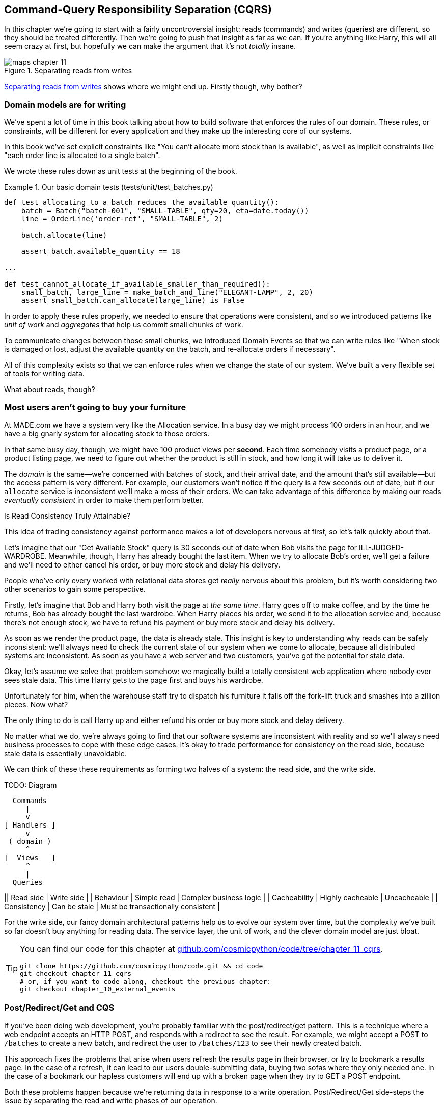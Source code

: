 [[chapter_11_cqrs]]
== Command-Query Responsibility Separation (CQRS)

In this chapter we're going to start with a fairly uncontroversial insight:
reads (commands) and writes (queries) are different, so they
should be treated differently. Then we're going to push that insight as far
as we can. If you're anything like Harry, this will all seem crazy at first,
but hopefully we can make the argument that it's not _totally_ insane.

// TODO (hynek) (re "crazy") Hmmm, people react poorly to this kind of ablesim nowadays. I’d looks for better words.

[[maps_chapter_11]]
.Separating reads from writes
image::images/maps_chapter_11.png[]

<<maps_chapter_11>> shows where we might end up. Firstly though, why bother?


=== Domain models are for writing

// TODO: maybe move this section to later in the chapter?

We've spent a lot of time in this book talking about how to build software that
enforces the rules of our domain. These rules, or constraints, will be different
for every application and they make up the interesting core of our systems.

In this book we've set explicit constraints like "You can't allocate more stock
than is available", as well as implicit constraints like "each order line is
allocated to a single batch".

We wrote these rules down as unit tests at the beginning of the book.


[[domain_tests]]
.Our basic domain tests (tests/unit/test_batches.py)
====
[source,python]
----
def test_allocating_to_a_batch_reduces_the_available_quantity():
    batch = Batch("batch-001", "SMALL-TABLE", qty=20, eta=date.today())
    line = OrderLine('order-ref', "SMALL-TABLE", 2)

    batch.allocate(line)

    assert batch.available_quantity == 18

...

def test_cannot_allocate_if_available_smaller_than_required():
    small_batch, large_line = make_batch_and_line("ELEGANT-LAMP", 2, 20)
    assert small_batch.can_allocate(large_line) is False
----
====

In order to apply these rules properly, we needed to ensure that operations
were consistent, and so we introduced patterns like _unit of work_ and _aggregates_
that help us commit small chunks of work.

To communicate changes between those small chunks, we introduced Domain Events
so that we can write rules like "When stock is damaged or lost, adjust the
available quantity on the batch, and re-allocate orders if necessary".

All of this complexity exists so that we can enforce rules when we change the
state of our system. We've built a very flexible set of tools for writing data.

What about reads, though?

=== Most users aren't going to buy your furniture

At MADE.com we have a system very like the Allocation service. In a busy day we
might process 100 orders in an hour, and we have a big gnarly system for
allocating stock to those orders.

In that same busy day, though, we might have 100 product views per *second*.
Each time somebody visits a product page, or a product listing page, we need
to figure out whether the product is still in stock, and how long it will take
us to deliver it.

The _domain_ is the same--we're concerned with batches of stock, and their
arrival date, and the amount that's still available--but the access pattern
is very different. For example, our customers won't notice if the query
is a few seconds out of date, but if our `allocate` service is inconsistent
we'll make a mess of their orders. We can take advantage of this difference by
making our reads _eventually consistent_ in order to make them perform better.


.Is Read Consistency Truly Attainable?
*******************************************************************************

This idea of trading consistency against performance makes a lot of developers
nervous at first, so let's talk quickly about that.

Let's imagine that our "Get Available Stock" query is 30 seconds out of date
when Bob visits the page for ILL-JUDGED-WARDROBE. 
Meanwhile, though, Harry has already bought the last item. When we try to
allocate Bob's order, we'll get a failure and we'll need to either cancel his
order, or buy more stock and delay his delivery.

People who've only every worked with relational data stores get _really_ nervous
about this problem, but it's worth considering two other scenarios to gain some
perspective.

Firstly, let's imagine that Bob and Harry both visit the page at _the same
time_. Harry goes off to make coffee, and by the time he returns, Bob has
already bought the last wardrobe. When Harry places his order, we send it to
the allocation service and, because there's not enough stock, we have to refund
his payment or buy more stock and delay his delivery.

As soon as we render the product page, the data is already stale. This insight
is key to understanding why reads can be safely inconsistent: we'll always need
to check the current state of our system when we come to allocate, because all
distributed systems are inconsistent. As soon as you have a web server and two
customers, you've got the potential for stale data.

Okay, let's assume we solve that problem somehow: we magically build a totally
consistent web application where nobody ever sees stale data. This time Harry
gets to the page first and buys his wardrobe.

Unfortunately for him, when the warehouse staff try to dispatch his furniture
it falls off the fork-lift truck and smashes into a zillion pieces. Now what?

The only thing to do is call Harry up and either refund his order or buy more
stock and delay delivery.

No matter what we do, we're always going to find that our software systems are
inconsistent with reality and so we'll always need business processes to cope
with these edge cases. It's okay to trade performance for consistency on the
read side, because stale data is essentially unavoidable.
*******************************************************************************

We can think of these these requirements as forming two halves of a system:
the read side, and the write side.

TODO: Diagram

  Commands
     |
     v
[ Handlers ]
     v
 ( domain )
     ^
[  Views   ]
     ^
     |
  Queries

|| Read side | Write side |
| Behaviour | Simple read | Complex business logic |
| Cacheability | Highly cacheable | Uncacheable |
| Consistency | Can be stale | Must be transactionally consistent |


For the write side, our fancy domain architectural patterns help us to evolve
our system over time, but the complexity we've built so far doesn't buy
anything for reading data. The service layer, the unit of work,  and the clever
domain model are just bloat.

[TIP]
====
You can find our code for this chapter at
https://github.com/cosmicpython/code/tree/chapter_11_cqrs[github.com/cosmicpython/code/tree/chapter_11_cqrs].

----
git clone https://github.com/cosmicpython/code.git && cd code
git checkout chapter_11_cqrs
# or, if you want to code along, checkout the previous chapter:
git checkout chapter_10_external_events
----
====

=== Post/Redirect/Get and CQS
 
If you've been doing web development, you're probably familiar with the
post/redirect/get pattern. This is a technique where a web endpoint accepts an
HTTP POST, and responds with a redirect to see the result. For example, we might
accept a POST to `/batches` to create a new batch, and redirect the user to
`/batches/123` to see their newly created batch.

This approach fixes the problems that arise when users refresh the results page
in their browser, or try to bookmark a results page. In the case of a refresh,
it can lead to our users double-submitting data, buying two sofas where they
only needed one. In the case of a bookmark our hapless customers will end up
with a broken page when they try to GET a POST endpoint.

Both these problems happen because we're returning data in response to a write
operation. Post/Redirect/Get side-steps the issue by separating the read and
write phases of our operation.

This technique is a simple example of Command-Query Separation (CQS). In CQS we
follow one simple rule: functions should either modify state, or answer
questions, but never both. This makes software easier to reason about: we should
always be able to ask "are the lights on?" without flicking the light switch.

NOTE: When building APIs we can apply the same design technique by returning a
    201 Created, or a 202 Accepted, with a Location header containing the URI
    of our new resources. What's important here isn't the status code we use,
    but the logical separation of work into a write phase and a query phase.

As we'll see, we can use the CQS principle to make our systems faster and more
scalable, but first, let's fix the CQS violation in our existing code. A few
chapters ago we introduced an `allocate` endpoint that takes an order and
calls our service layer to allocate some stock. At the end of the call, we
return a 200 OK and the batch id. That's led to some ugly design flaws so that
we can get the data we need. Let's change it to return a simple OK message, and
instead provide a new read-only endpoint to retrieve allocation state.


[[api_test_does_get_after_post]]
.API test does a GET after the POST (tests/e2e/test_api.py)
====
[source,python]
----
@pytest.mark.usefixtures('postgres_db')
@pytest.mark.usefixtures('restart_api')
def test_happy_path_returns_202_and_batch_is_allocated():
    orderid = random_orderid()
    sku, othersku = random_sku(), random_sku('other')
    batch1, batch2, batch3 = random_batchref(1), random_batchref(2), random_batchref(3)
    api_client.post_to_add_batch(batch1, sku, 100, '2011-01-02')
    api_client.post_to_add_batch(batch2, sku, 100, '2011-01-01')
    api_client.post_to_add_batch(batch3, othersku, 100, None)

    r = api_client.post_to_allocate(orderid, sku, qty=3)
    assert r.status_code == 202

    r = api_client.get_allocation(orderid)
    assert r.ok
    assert r.json() == [
        {'sku': sku, 'batchref': batch2},
    ]


@pytest.mark.usefixtures('postgres_db')
@pytest.mark.usefixtures('restart_api')
def test_unhappy_path_returns_400_and_error_message():
    unknown_sku, orderid = random_sku(), random_orderid()
    r = api_client.post_to_allocate(
        orderid, unknown_sku, qty=20, expect_success=False,
    )
    assert r.status_code == 400
    assert r.json()['message'] == f'Invalid sku {unknown_sku}'

    r = api_client.get_allocation(orderid)
    assert r.status_code == 404
----
====

OK what might the flask app look like?


[[flask_app_calls_view]]
.Endpoint for viewing allocations (src/allocation/entrypoints/flask_app.py)
====
[source,python]
----
from allocation import views
...

@app.route("/allocations/<orderid>", methods=['GET'])
def allocations_view_endpoint(orderid):
    uow = unit_of_work.SqlAlchemyUnitOfWork()
    result = views.allocations(orderid, uow)  #<1>
    if not result:
        return 'not found', 404
    return jsonify(result), 200
----
====

<1> All right, a _views.py_, fair enough, we can keep read-only stuff in there,
    and it'll be a real views.py, not like Django's, something that knows how
    to build read-only views of our data...


=== Hold on to Your Lunch Folks.

...so we can probably just add a list method to our existing repository
obj-...


[[views_dot_py]]
.Views do... raw SQL??? (src/allocation/views.py)
====
[source,python]
[role="non-head"]
----
from allocation.service_layer import unit_of_work

def allocations(orderid: str, uow: unit_of_work.SqlAlchemyUnitOfWork):
    with uow:
        results = list(uow.session.execute(
            'SELECT ol.sku, b.reference'
            ' FROM allocations AS a'
            ' JOIN batches AS b ON a.batch_id = b.id'
            ' JOIN order_lines AS ol ON a.orderline_id = ol.id'
            ' WHERE ol.orderid = :orderid',
            dict(orderid=orderid)
        ))
    return [{'sku': sku, 'batchref': batchref} for sku, batchref in results]
----
====


[quote, Our Readers]
____
Excuse me?  Raw SQL?
____

If you're anything like Harry encountering this pattern for the first time,
you'll be wondering what on earth Bob has been smoking.  We're hand-rolling our
own SQL now, and converting database rows directly to dicts?  After all the
effort we put into building a nice domain model?  And what about Repository
Pattern, isn't that meant to be our abstraction around the database, why don't
we reuse that?

Well, let's explore that seemingly simpler alternative first, and see what it
looks like in practice.


We'll still keep our view in a separate _views.py_ module; enforcing a clear
distinction between reads and writes in your application is still a good idea.
We apply command-query separation, and it's easy to see which code modifies
state (the event handlers) and which code just retrieves read-only state (the views).

TIP: Split out your read-only views from your state-modifying
    command and event handlers.


=== Testing CQRS Views

Before we get into exploring various options, let's talk about testing.
Whichever approaches you decide to go for, you're probably going to need
at least one integration test.  Something like this:


[[integration_testing_views]]
.An integration test for a view (tests/integration/test_views.py)
====
[source,python]
----
def test_allocations_view(sqlite_session_factory):
    uow = unit_of_work.SqlAlchemyUnitOfWork(sqlite_session_factory)
    messagebus.handle(commands.CreateBatch('sku1batch', 'sku1', 50, None), uow)  #<1>
    messagebus.handle(commands.CreateBatch('sku2batch', 'sku2', 50, date.today()), uow)
    messagebus.handle(commands.Allocate('order1', 'sku1', 20), uow)
    messagebus.handle(commands.Allocate('order1', 'sku2', 20), uow)
    # add a spurious batch and order to make sure we're getting the right ones
    messagebus.handle(commands.CreateBatch('sku1batch-later', 'sku1', 50, date.today()), uow)
    messagebus.handle(commands.Allocate('otherorder', 'sku1', 30), uow)
    messagebus.handle(commands.Allocate('otherorder', 'sku2', 10), uow)

    assert views.allocations('order1', uow) == [
        {'sku': 'sku1', 'batchref': 'sku1batch'},
        {'sku': 'sku2', 'batchref': 'sku2batch'},
    ]
----
====

<1> We do the setup for the integration test using the public entrypoint to
    our application, the messagebus.  That keeps our tests decoupled from
    any impementation/infrastructure details about how things get stored.

////
Before you dismiss the need to use integration tests as just another
anti-feather in the anti-cap of this total anti-pattern, it's worth thinking
through the alternatives.

- If you're going via the `Products` repository, then you'll need integration
  tests for any new query methods you add.

- If you're going via the ORM, you'll still need integration tests

- And if you decide to build a read-only `BatchRepository`, ignoring
  the purists that tell you you're not allowed to have a Repository for
  a non-Aggregate model class, call it `BatchDAL` if you want, in any case,
  you'll still need integration tests for _that_.

So the choice is about whether or not you want a layer of abstraction between
your permanent storage and the logic of your read-only views.

* If the views are relatively simple (all the logic in our case is in filtering
  down to the right batch references), then adding another layer doesn't seem
  worth it.

* If your views do more complex calculations, or need to invoke some business
  rules to decide what to display... If, in short, you find yourself writing a
  lot of integration tests for a single view, then it may be worth building
  that intermediary layer, so that you can test the SQL and the
  display/calculation/view logic separately

// TODO: some example code showing a DAL layer in front of some read-only view
// code with more complex business logic.

////



=== "Sane" Alternative 1: Using the Existing Repository

// TODO (hynek) (re "sane") yeah find a better word

How about adding a helper method to our products repository?


[[view_using_repo]]
.A simple view that uses the repository (src/allocation/views.py)
====
[source,python]
[role="skip"]
----
from allocation import unit_of_work

def allocations(orderid: str, uow: unit_of_work.AbstractUnitOfWork):
    with uow:
        products = uow.products.for_order(orderid=orderid)  #<1>
        batches = [b for p in products for b in p.batches]  #<2>
        return [
            {'sku': b.sku, 'batchref': b.reference}
            for b in batches
            if orderid in b.orderids  #<3>
        ]
----
====

<1> Our repository returns product objects, and we need to find all the
    products for the skus in a given order, so we'll build a new helper method
    called `.for_order()` on the repository.

<2> Now we have products but we actually want batch references, so we
    get all the possible batches with a list comprehension.

<3> And then we filter _again_ to get just the batches for our specific
    order.  That in turn relies on our batch objects being able to tell us
    which order IDs it has allocated to it:


[[orderids_on_batch]]
.An arguably-unnecessary property on our model (src/allocation/domain/model.py)
====
[source,python]
[role="skip"]
----
class Batch:
    ...

    @property
    def orderids(self):
        return {l.orderid for l in self._allocations}
----
====

You can start to see that reusing our existing repository and domain model classes
is not as straightforward as you might have assumed.  We've had to add new helper
methods to both, and we're doing a bunch of looping and filtering in Python, which
is work that would be much more efficiently done by the database.

So, yes, on the plus side we're re-using our existing abstractions, but on the
downside, it all feels quite clunky.


=== Your Domain Model is not Optimized for Read Operations

What we're seeing here are the effects of the fact that our domain model
is designed primarily for write operations, and our requirements for
reads are often conceptually quite different.

This is the chinstrokey-architect justification for CQRS.  As we've said before,
a Domain Model is not a data model--we're trying to capture the way the
business works: workflow, rules around state changes, messages exchanged;
concerns about how the system reacts to external events and user input.
_Most of this stuff is totally irrelevant for read-only operations_.

Making a facile point, your domain classes will have a number of methods for
modifying state, and you won't need any of them for read-only operations.

As the complexity of your domain model grows, you will find yourself making
more and more choices about how to structure that model, which make it more and
more awkward to use for read operations.


TIP: This justification for CQRS is related to the justification for Domain
    Model.  If you're building a simple CRUD app, then reads and writes are
    going to be closely related, so you don't need a Domain Model or CQRS. But
    the more complex your domain, the more likely you are to need both.


=== "Sane" Alternative 2: Using the ORM

You may be thinking, OK, if our repository is clunky, and working with 
`Products` is clunky, then I can at least  use my ORM and work with `Batches`.
That's what it's for!

[[view_using_orm]]
.A simple view that uses the ORM (src/allocation/views.py)
====
[source,python]
[role="skip"]
----
from allocation import unit_of_work, model

def allocations(orderid: str, uow: unit_of_work.AbstractUnitOfWork):
    with uow:
        batches = uow.session.query(model.Batch).join(
            model.OrderLine, model.Batch._allocations
        ).filter(
            model.OrderLine.orderid == orderid
        )
        return [
            {'sku': b.sku, 'batchref': b.batchref}
            for b in batches
        ]
----
====

But is that _actually_ any easier to write or understand than the raw SQL
version from <<views_dot_py>>?  It may not look too bad up there, but we
can tell you it took several attempts, and plenty of digging through the
SQLAlchemy docs.  SQL is just SQL.

But the ORM can also expose us to performance problems.


=== SELECT N+1, and Other Performance Considerations

////
TODO (hynek)
this seems like a PERFECT opportunity to talk about SQLAlchemy Core API. If you
have questions, pls talk to me. But jumping from ORM directly to raw SQL is
baby/bathwater.
////

The so-called
https://secure.phabricator.com/book/phabcontrib/article/n_plus_one/[SELECT N+1]
problem is a common performance problem with ORMs: when retrieving a list of
objects, your ORM will often perform an initial query to, say, get all the IDs
of the objects it needs, and then issue individual queries for each object to
retrieve their attributes.  This is especially likely if there are any foreign
key relationships on your objects.

NOTE: In all fairness we should say that SQLAlchemy is quite good at avoiding
    the SELECT N+1 problem.  It doesn't display it in the above example, and
    you can request https://docs.sqlalchemy.org/en/13/orm/loading_relationships.html[eager loading] explicitly to avoid it when dealing
    with joined objects.

Beyond `SELECT N+1`, you may have other reasons that you want to decouple the
way you persist state changes from the way that you retrieve current state.
A set of fully normalized relational tables is a good way to make sure that
write operations never cause data corruption.  But retrieving data using lots
of JOINs can be slow.  It's common in such cases to add some denormalized views
build read replicas, or even add caching layers.


=== Doubling Down on the Madness.

// TODO (hynek) re "madness" yeah really don't.  this them won't do you any good.

//
// TODO (EJ3) Thinking back to some comments Bob made in another PR, maybe "simple" vs. "complex"
//     instead of "sane" vs. "insane" would be a better rhetorical device for organizing
//     this chapter? It would tie back to previous discussions about Pros vs. Cons, and 
//     why you would bother taking on this extra complexity.
//
//     The "sane"/simple approach that re-uses the domain model, even in the face of 
//     SELECT N+1 considerations, etc. may
//     be perfectly adequate compromise if you are just trying to validate a new product feature,
//     or don't care about scaling past a certain point, etc.
//

On that note: have we convinced you that our raw SQL version isn't so crazy as
it first seemed?  Perhaps we were exaggerating the craziness for effect? Just
you wait.

So. Crazy or not, that hardcoded SQL query is pretty ugly right?  What if we
made it nicer...

[[much_nicer_query]]
.A much nicer query (src/allocation/views.py)
====
[source,python]
----
def allocations(orderid: str, uow: unit_of_work.SqlAlchemyUnitOfWork):
    with uow:
        results = list(uow.session.execute(
            'SELECT sku, batchref FROM allocations_view WHERE orderid = :orderid',
            dict(orderid=orderid)
        ))
        ...
----
====

...by _keeping a totally separate, denormalized datastore for our view model?_

[[new_table]]
.Hee hee hee, no foreign keys, just strings, YOLO. (src/allocation/adapters/orm.py)
====
[source,python]
----
allocations_view = Table(
    'allocations_view', metadata,
    Column('orderid', String(255)),
    Column('sku', String(255)),
    Column('batchref', String(255)),
)
----
====


OK, nicer-looking SQL queries wouldn't be a justification for anything really,
but building a denormalized copy of your data that's optimized for read operations
isn't uncommon, once you've reached the limits of what you can do with indexes.

Even with well-tuned indexes, a relational database uses a lot of CPU to perform
joins. The fastest queries will always be `SELECT * from MyTable WHERE key = :value`

More than raw speed, though, this approach buys us scale. When we're writing
data to a relational database, we need to make sure that we get a lock over the
rows we're changing so that we don't run into consistency problems.

If multiple clients are changing data at the same time, we'll have weird race
conditions. When we're _reading_ data, though, there's no limit to the number
of clients that can concurrently execute. For this reason read-only stores can
be horizontally scaled out.

TIP: Because read replicas can be inconsistent, there's no limit to how many we
    can have. If you're struggling to scale a system with a complex data store,
    ask whether you could build a simpler read model.

Keeping them up to date is the challenge!  Database views (materialized or
otherwise) and triggers are a common solution, but that limits you to your database.
We'd like to show you how we can reuse our event-driven architecture instead.


==== Updating a Read Model Table Using an Event Handler

We add a second handler to the `Allocated` event:

[[new_handler_for_allocated]]
.Allocated event gets a new handler (src/allocation/service_layer/messagebus.py)
====
[source,python]
----
EVENT_HANDLERS = {
    events.Allocated: [
        handlers.publish_allocated_event,
        handlers.add_allocation_to_read_model
    ],
----
====

Here's what our update-view-model code looks like:


[[update_view_model_1]]
.Update on allocation (src/allocation/service_layer/handlers.py)
====
[source,python]
----

def add_allocation_to_read_model(
        event: events.Allocated, uow: unit_of_work.SqlAlchemyUnitOfWork,
):
    with uow:
        uow.session.execute(
            'INSERT INTO allocations_view (orderid, sku, batchref)'
            ' VALUES (:orderid, :sku, :batchref)',
            dict(orderid=event.orderid, sku=event.sku, batchref=event.batchref)
        )
        uow.commit()
----
====

Believe it or not, that will pretty much work!  _And it will work
against the exact same integration tests as the rest of our options._

(OK you'll also need to handle deallocated:)


[[handle_deallocated_too]]
.A second listener for read model updates
====
[source,python]
[role="skip"]
----
events.Deallocated: [
    handlers.remove_allocation_from_read_model,
    handlers.reallocate
],

...

def remove_allocation_from_read_model(
        event: events.Deallocated, uow: unit_of_work.SqlAlchemyUnitOfWork,
):
    with uow:
        uow.session.execute(
            'DELETE FROM allocations_view '
            ' WHERE orderid = :orderid AND sku = :sku',
----
====


<<read_model_sequence_diagram>> shows the flow across the two requests: two
transactions in the POST/write operation, one to update the write model and one
to update the read model, which the GET/read operation can use.

[[read_model_sequence_diagram]]
.Sequence diagram for read model
image::images/read_model_sequence_diagram.png[]
[role="image-source"]
----
[plantuml, read_model_sequence_diagram, config=plantuml.cfg]
@startuml
actor User order 1
boundary Flask order 2
participant MessageBus order 3
participant "Domain Model" as Domain order 4
participant View order 9
database DB order 10

User -> Flask: POST to allocate Endpoint
Flask -> MessageBus : Allocate Command

group UoW/transaction 1
    MessageBus -> Domain : allocate()
    MessageBus -> DB: commit write model
end

group UoW/transaction 2
    Domain -> MessageBus : raise Allocated event(s)
    MessageBus -> DB : update view model
end

Flask -> User: 202 OK

User -> Flask: GET allocations endpoint
Flask -> View: get allocations
View -> DB: SELECT on view model
DB -> View: some allocations
View -> Flask: some allocations
Flask -> User: some allocations

@enduml
----

**********
"What happens when it breaks" should be the first question we ask as engineers.

How do we deal with a view model that hasn't been updated because of a bug or
temporary outage? Well, this is just another case where events and commands can
fail independently.

If we *never* updated the view model, and the ILL-JUDGED-WARDROBE was forever in
stock, that would be annoying for customers, but the `allocate` service would
still fail, and we'd take action to fix the problem.

Rebuilding a view model is easy, though. Since we're using a service layer to
update our view model, we can write a tool that

* Queries the current state of the write-side to work out what's currently
  allocated.
* Calls the `add_allocate_to_read_model` handler for each allocated item.

We can use this technique to create entirely new read-models from historical
data.
**********

=== Changing our Read Model Implementation is Easy

Let's see the flexibility that our event-driven model buys us in action,
by seeing what happens if we ever decide we want to implement a read model
using a totally separate storage engine, Redis.

Just watch.


[[redis_readmodel_handlers]]
.Handlers update a Redis read model (src/allocation/service_layer/handlers.py)
====
[source,python]
[role="non-head"]
----
def add_allocation_to_read_model(event: events.Allocated, _):
    redis_eventpublisher.update_readmodel(event.orderid, event.sku, event.batchref)

def remove_allocation_from_read_model(event: events.Deallocated, _):
    redis_eventpublisher.update_readmodel(event.orderid, event.sku, None)
----
====

The helpers in our Redis module are one-liners:


[[redis_readmodel_client]]
.Redis read model read + update (src/allocation/adapters/redis_eventpublisher.py)
====
[source,python]
[role="non-head"]
----
def update_readmodel(orderid, sku, batchref):
    r.hset(orderid, sku, batchref)


def get_readmodel(orderid):
    return r.hgetall(orderid)
----
====

(maybe the name __redis_eventpublisher.py__ is a misnomer now, but you get the idea).

And the view itself changes very slightly to adapt to its new backend:

[[redis_readmodel_view]]
.View adapted to redis (src/allocation/views.py)
====
[source,python]
[role="non-head"]
----
def allocations(orderid):
    batches = redis_eventpublisher.get_readmodel(orderid)
    return [
        {'batchref': b.decode(), 'sku': s.decode()}
        for s, b in batches.items()
    ]
----
====

And the _exact same_ integration tests that we had before still pass,
because they are written at a level of abstraction that's decoupled from the
implementation: setup puts messages on the messagebus, and the assertions
are against our view.

TIP: Event handlers are a great way to manage updates to a read model,
    if you decide you need one.  They also make it easy to change the
    implementation of that read model at a later date.



=== But Would You Really?  CRUD versus CQRS.

<<view_model_tradeoffs>> proposes some pros and cons for each of our options:

[[view_model_tradeoffs]]
[options="header"]
.Tradeoffs of various view model options
|===
| Option | Pros | Cons

| Just use repositories
| Simple, consistent approach. 
| Expect performance issues with complex query patterns.

| Use custom queries with your ORM 
| Allows re-use of db configuration and model definitions 
| Adds another query language with its own quirks and syntax.

| Use hand-rolled SQL 
| Offers fine control over performance with a standard query syntax 
| Changes to db schema have to be made to your hand-rolled queries *and* your
  ORM definitions. Highly normalised schemas may stil have performance
  limitations

| Create separate read stores with events 
| Read-only copies are easy to scale out. Views can be constructed when data
  changes so that queries are as simple as possible. 
| Complex technique. Harry will be forever suspicious of your tastes and
  motives
|===

// TODO (EJ3) Might be useful to re-iterate what "full-blown" CQRS means vs simpler CQRS options.  I think
//      most blog posts describe CQRS in terms of the "full-blown" version, while
//      ignoring over the simpler version that is developed earlier in this chapter.
//
//      In my experience, many people react to CQRS with the response that 
//      it's insane/too complex/too-hard and want to fall back to a CRUD hammer.
//

As it happens, the allocation service at MADE.com does use "full blown" CQRS,
with a read model stored in Redis, and even a second layer of cache provided
by Varnish.  But its use cases are actually quite a bit different from what
we've shown here. For the kind of allocation service we're building, it seems
unlikely that you'd need to use a separate read model and event handlers for
updating it.


But as your domain model becomes richer and more complex, a simplified read
model become ever more compelling.

Often, your read operations will be acting on the same conceptual objects as your
write model, so using the ORM, adding some read methods to your repositories,
and using Domain Model classes for your read operations is _just fine_. 

In our book example, the read operations act on quite different conceptual
entities to our Domain Model.  The allocation service thinks in terms of
`Batches` for a single sku, but users care about allocations for a whole order,
with multiple skus, so using the ORM ends up being a little awkward.  We'd be
quite tempted to go with the raw-SQL view we showed right at the beginning of
the chapter.

On that note, let's sally forth into our final chapter.
